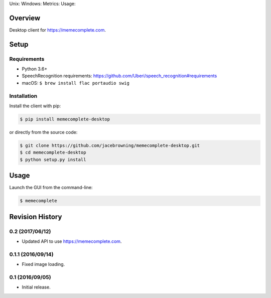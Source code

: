 Unix: |Unix Build Status| Windows: |Windows Build Status|\ Metrics:
|Coverage Status| |Scrutinizer Code Quality|\ Usage: |PyPI Version|
|PyPI Downloads|

Overview
========

Desktop client for https://memecomplete.com.

Setup
=====

Requirements
------------

-  Python 3.6+
-  SpeechRecognition requirements:
   https://github.com/Uberi/speech_recognition#requirements
-  macOS: ``$ brew install flac portaudio swig``

Installation
------------

Install the client with pip:

.. code:: sh

    $ pip install memecomplete-desktop

or directly from the source code:

.. code:: sh

    $ git clone https://github.com/jacebrowning/memecomplete-desktop.git
    $ cd memecomplete-desktop
    $ python setup.py install

Usage
=====

Launch the GUI from the command-line:

.. code:: sh

    $ memecomplete

.. |Unix Build Status| image:: http://img.shields.io/travis/jacebrowning/memecomplete-desktop/master.svg
   :target: https://travis-ci.org/jacebrowning/memecomplete-desktop
.. |Windows Build Status| image:: https://img.shields.io/appveyor/ci/jacebrowning/memecomplete-desktop/master.svg
   :target: https://ci.appveyor.com/project/jacebrowning/memecomplete-desktop
.. |Coverage Status| image:: http://img.shields.io/coveralls/jacebrowning/memecomplete-desktop/master.svg
   :target: https://coveralls.io/r/jacebrowning/memecomplete-desktop
.. |Scrutinizer Code Quality| image:: http://img.shields.io/scrutinizer/g/jacebrowning/memecomplete-desktop.svg
   :target: https://scrutinizer-ci.com/g/jacebrowning/memecomplete-desktop/?branch=master
.. |PyPI Version| image:: http://img.shields.io/pypi/v/memecomplete-desktop.svg
   :target: https://pypi.python.org/pypi/memecomplete-desktop
.. |PyPI Downloads| image:: http://img.shields.io/pypi/dm/memecomplete-desktop.svg
   :target: https://pypi.python.org/pypi/memecomplete-desktop

Revision History
================

0.2 (2017/06/12)
----------------

-  Updated API to use https://memecomplete.com.

0.1.1 (2016/09/14)
------------------

-  Fixed image loading.

0.1 (2016/09/05)
----------------

-  Initial release.


